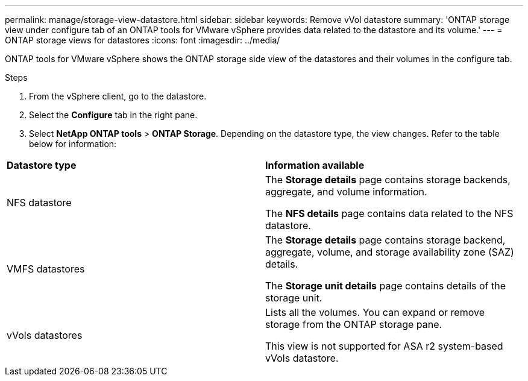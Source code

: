 ---
permalink: manage/storage-view-datastore.html
sidebar: sidebar
keywords: Remove vVol datastore
summary: 'ONTAP storage view under configure tab of an ONTAP tools for VMware vSphere provides data related to the datastore and its volume.'
---
= ONTAP storage views for datastores
:icons: font
:imagesdir: ../media/

[.lead]
ONTAP tools for VMware vSphere shows the ONTAP storage side view of the datastores and their volumes in the configure tab.

.Steps

. From the vSphere client, go to the datastore.
. Select the *Configure* tab in the right pane. 
. Select *NetApp ONTAP tools* > *ONTAP Storage*. Depending on the datastore type, the view changes. Refer to the table below for information:

|===
|*Datastore type* |*Information available*
|NFS datastore |The *Storage details* page contains storage backends, aggregate, and volume information.

The *NFS details* page contains data related to the NFS datastore.

|VMFS datastores |The *Storage details* page contains storage backend, aggregate, volume, and storage availability zone (SAZ) details.

The *Storage unit details* page contains details of the storage unit. 
// updated for 10.4
|vVols datastores |Lists all the volumes. You can expand or remove storage from the ONTAP storage pane.

This view is not supported for ASA r2 system-based vVols datastore.

|===